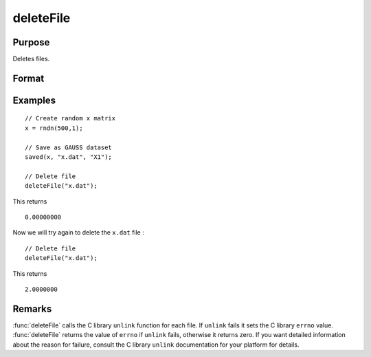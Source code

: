 
deleteFile
==============================================

Purpose
----------------

Deletes files.

Format
----------------
.. function:: deleteFile(name)

    :param name: name of file or files to delete.
    :type name: string or NxK string array

    :returns: **ret** (*scalar or NxK matrix*) - scalar if *name* is a string. If *name* is an NxK
    string array, *ret* will be an NxK matrix reflecting the success or
    failure of each separate file deletion. *ret* will be zero if file deletion is successful.

Examples
----------------

::

    // Create random x matrix
    x = rndn(500,1);

    // Save as GAUSS dataset
    saved(x, "x.dat", "X1");

    // Delete file
    deleteFile("x.dat");

This returns

::

    0.00000000

Now we will try again to delete the ``x.dat`` file :

::

    // Delete file
    deleteFile("x.dat");

This returns

::

    2.0000000
Remarks
-------

:func:`deleteFile` calls the C library ``unlink`` function for each file. If ``unlink``
fails it sets the C library ``errno`` value. :func:`deleteFile` returns the value of
``errno`` if ``unlink`` fails, otherwise it returns zero. If you want detailed
information about the reason for failure, consult the C library ``unlink``
documentation for your platform for details.
